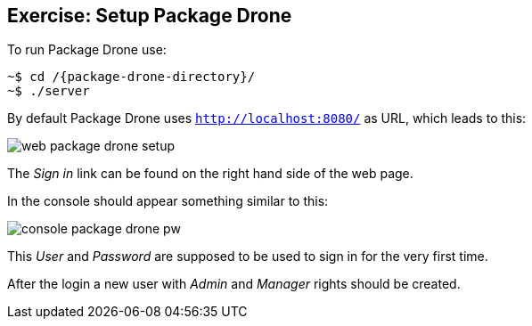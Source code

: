 == Exercise: Setup Package Drone

To run Package Drone use:

[source, console]
----
~$ cd /{package-drone-directory}/
~$ ./server
----

By default Package Drone uses `http://localhost:8080/` as URL, which leads to this:

image::./web-package-drone-setup.png[]

The _Sign in_ link can be found on the right hand side of the web page.

In the console should appear something similar to this:

image::./console-package-drone-pw.png[]

This _User_ and _Password_ are supposed to be used to sign in for the very first time.

After the login a new user with _Admin_ and _Manager_ rights should be created.

